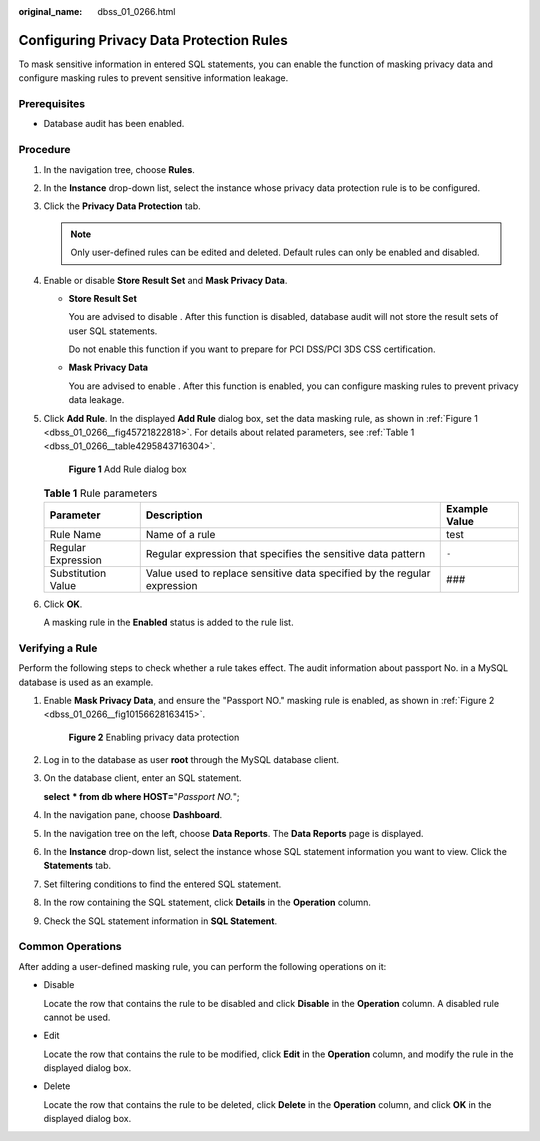 :original_name: dbss_01_0266.html

.. _dbss_01_0266:

Configuring Privacy Data Protection Rules
=========================================

To mask sensitive information in entered SQL statements, you can enable the function of masking privacy data and configure masking rules to prevent sensitive information leakage.

Prerequisites
-------------

-  Database audit has been enabled.

Procedure
---------

#. In the navigation tree, choose **Rules**.

#. In the **Instance** drop-down list, select the instance whose privacy data protection rule is to be configured.

#. Click the **Privacy Data Protection** tab.

   .. note::

      Only user-defined rules can be edited and deleted. Default rules can only be enabled and disabled.

#. Enable or disable **Store Result Set** and **Mask Privacy Data**.

   -  **Store Result Set**

      You are advised to disable |image1|. After this function is disabled, database audit will not store the result sets of user SQL statements.

      Do not enable this function if you want to prepare for PCI DSS/PCI 3DS CSS certification.

   -  **Mask Privacy Data**

      You are advised to enable |image2|. After this function is enabled, you can configure masking rules to prevent privacy data leakage.

#. Click **Add Rule**. In the displayed **Add Rule** dialog box, set the data masking rule, as shown in :ref:`Figure 1 <dbss_01_0266__fig45721822818>`. For details about related parameters, see :ref:`Table 1 <dbss_01_0266__table4295843716304>`.

   .. _dbss_01_0266__fig45721822818:

   .. figure:: /_static/images/en-us_image_0000001531043744.png
      :alt: **Figure 1** Add Rule dialog box

      **Figure 1** Add Rule dialog box

   .. _dbss_01_0266__table4295843716304:

   .. table:: **Table 1** Rule parameters

      +--------------------+--------------------------------------------------------------------------+---------------+
      | Parameter          | Description                                                              | Example Value |
      +====================+==========================================================================+===============+
      | Rule Name          | Name of a rule                                                           | test          |
      +--------------------+--------------------------------------------------------------------------+---------------+
      | Regular Expression | Regular expression that specifies the sensitive data pattern             | ``-``         |
      +--------------------+--------------------------------------------------------------------------+---------------+
      | Substitution Value | Value used to replace sensitive data specified by the regular expression | ###           |
      +--------------------+--------------------------------------------------------------------------+---------------+

#. Click **OK**.

   A masking rule in the **Enabled** status is added to the rule list.

Verifying a Rule
----------------

Perform the following steps to check whether a rule takes effect. The audit information about passport No. in a MySQL database is used as an example.

#. Enable **Mask Privacy Data**, and ensure the "Passport NO." masking rule is enabled, as shown in :ref:`Figure 2 <dbss_01_0266__fig10156628163415>`.

   .. _dbss_01_0266__fig10156628163415:

   .. figure:: /_static/images/en-us_image_0000001581444553.png
      :alt: **Figure 2** Enabling privacy data protection

      **Figure 2** Enabling privacy data protection

#. Log in to the database as user **root** through the MySQL database client.

#. On the database client, enter an SQL statement.

   **select** **\* from db where HOST=**"*Passport NO.*";

#. In the navigation pane, choose **Dashboard**.

#. In the navigation tree on the left, choose **Data Reports**. The **Data Reports** page is displayed.

#. In the **Instance** drop-down list, select the instance whose SQL statement information you want to view. Click the **Statements** tab.

#. Set filtering conditions to find the entered SQL statement.

#. In the row containing the SQL statement, click **Details** in the **Operation** column.

#. Check the SQL statement information in **SQL Statement**.

Common Operations
-----------------

After adding a user-defined masking rule, you can perform the following operations on it:

-  Disable

   Locate the row that contains the rule to be disabled and click **Disable** in the **Operation** column. A disabled rule cannot be used.

-  Edit

   Locate the row that contains the rule to be modified, click **Edit** in the **Operation** column, and modify the rule in the displayed dialog box.

-  Delete

   Locate the row that contains the rule to be deleted, click **Delete** in the **Operation** column, and click **OK** in the displayed dialog box.

.. |image1| image:: /_static/images/en-us_image_0000001193982039.png
.. |image2| image:: /_static/images/en-us_image_0000001530562784.png
